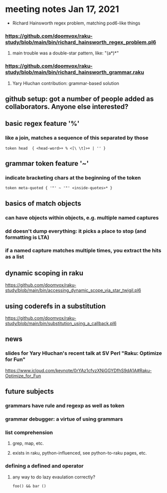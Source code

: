 * meeting notes Jan 17, 2021
 * Richard Hainsworth regex problem, matching pod6-like things
*** https://github.com/doomvox/raku-study/blob/main/bin/richard_hainsworth_regex_problem.pl6
**** main trouble was a double-star pattern, like: "(a*)*"
*** https://github.com/doomvox/raku-study/blob/main/bin/richard_hainsworth_grammar.raku
**** Yary Hluchan contribution: grammar-based solution
** github setup: got a number of people added as collaborators.  Anyone else interested?
** basic regex feature '%'
*** like a join, matches a sequence of *this* separated by *those*
#+BEGIN_SRC perl6
token head  { <head-word>+ % <[\ \t]>+ | '' }
#+END_SRC

** grammar token feature '~' 
*** indicate bracketing chars at the beginning of the token
#+BEGIN_SRC perl6
token meta-quoted { '"' ~ '"' <inside-quotes>* }
#+END_SRC

** basics of match objects
*** can have objects within objects, e.g. multiple named captures
*** dd doesn't dump *everything*: it picks a place to stop (and formatting is LTA)
*** if a named capture matches multiple times, you extract the hits as a list

** dynamic scoping in raku
https://github.com/doomvox/raku-study/blob/main/bin/accessing_dynamic_scope_via_star_twigil.pl6

** using coderefs in a substitution
https://github.com/doomvox/raku-study/blob/main/bin/substitution_using_a_callback.pl6

** news
*** slides for Yary Hluchan's recent talk at SV Perl "Raku: Optimize for Fun"
https://www.icloud.com/keynote/0rYAz1cfyzXNjGGYDfhS9dA1A#Raku-Optimize_for_Fun

** future subjects
*** grammars have rule and regexp as well as token
*** grammar debugger: a virtue of using grammars
*** list comprehension
**** grep, map, etc.
**** exists in raku, python-influenced, see python-to-raku pages, etc.

*** defining a defined and operator
**** any way to do lazy evaulation correctly?
#+BEGIN_SRC perl6
foo() && bar ()
#+END_SRC

